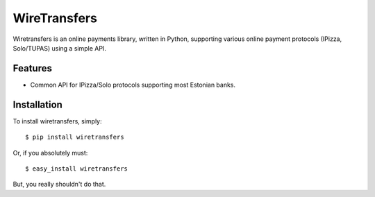 WireTransfers
=============

Wiretransfers is an online payments library, written in Python, supporting
various online payment protocols (IPizza, Solo/TUPAS) using a simple API.

Features
--------

- Common API for IPizza/Solo protocols supporting most Estonian banks.

Installation
------------

To install wiretransfers, simply: ::

    $ pip install wiretransfers

Or, if you absolutely must: ::

    $ easy_install wiretransfers

But, you really shouldn't do that.
